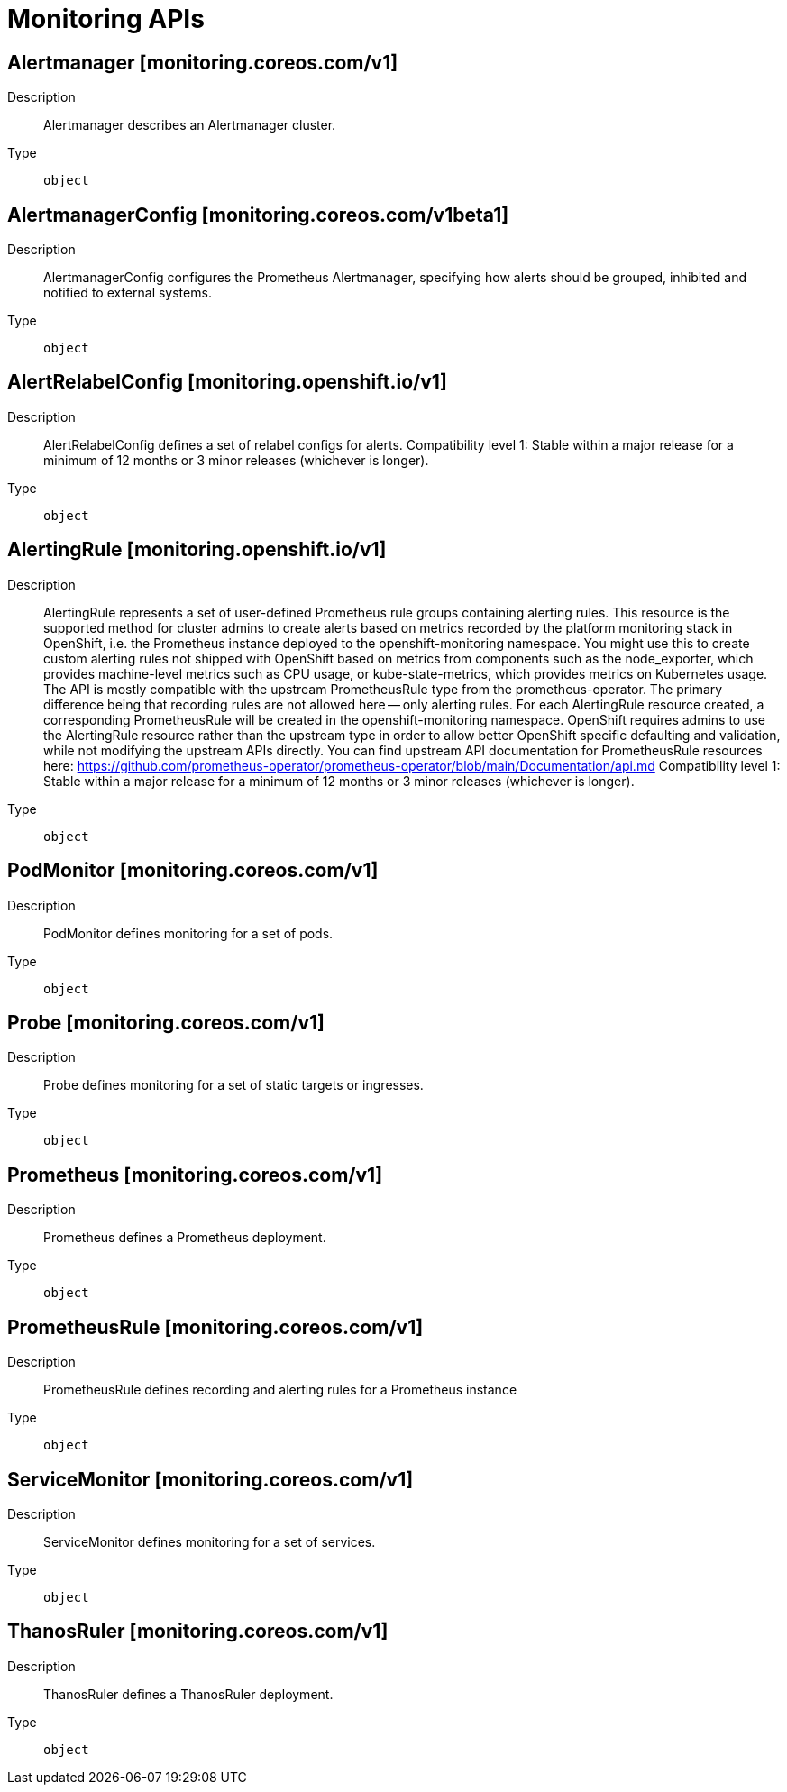 // Automatically generated by 'openshift-apidocs-gen'. Do not edit.
:_mod-docs-content-type: ASSEMBLY
[id="monitoring-apis"]
= Monitoring APIs


== Alertmanager [monitoring.coreos.com/v1]

Description::
+
--
Alertmanager describes an Alertmanager cluster.
--

Type::
  `object`

== AlertmanagerConfig [monitoring.coreos.com/v1beta1]

Description::
+
--
AlertmanagerConfig configures the Prometheus Alertmanager, specifying how alerts should be grouped, inhibited and notified to external systems.
--

Type::
  `object`

== AlertRelabelConfig [monitoring.openshift.io/v1]

Description::
+
--
AlertRelabelConfig defines a set of relabel configs for alerts. 
 Compatibility level 1: Stable within a major release for a minimum of 12 months or 3 minor releases (whichever is longer).
--

Type::
  `object`

== AlertingRule [monitoring.openshift.io/v1]

Description::
+
--
AlertingRule represents a set of user-defined Prometheus rule groups containing alerting rules.  This resource is the supported method for cluster admins to create alerts based on metrics recorded by the platform monitoring stack in OpenShift, i.e. the Prometheus instance deployed to the openshift-monitoring namespace.  You might use this to create custom alerting rules not shipped with OpenShift based on metrics from components such as the node_exporter, which provides machine-level metrics such as CPU usage, or kube-state-metrics, which provides metrics on Kubernetes usage. 
 The API is mostly compatible with the upstream PrometheusRule type from the prometheus-operator.  The primary difference being that recording rules are not allowed here -- only alerting rules.  For each AlertingRule resource created, a corresponding PrometheusRule will be created in the openshift-monitoring namespace.  OpenShift requires admins to use the AlertingRule resource rather than the upstream type in order to allow better OpenShift specific defaulting and validation, while not modifying the upstream APIs directly. 
 You can find upstream API documentation for PrometheusRule resources here: 
 https://github.com/prometheus-operator/prometheus-operator/blob/main/Documentation/api.md 
 Compatibility level 1: Stable within a major release for a minimum of 12 months or 3 minor releases (whichever is longer).
--

Type::
  `object`

== PodMonitor [monitoring.coreos.com/v1]

Description::
+
--
PodMonitor defines monitoring for a set of pods.
--

Type::
  `object`

== Probe [monitoring.coreos.com/v1]

Description::
+
--
Probe defines monitoring for a set of static targets or ingresses.
--

Type::
  `object`

== Prometheus [monitoring.coreos.com/v1]

Description::
+
--
Prometheus defines a Prometheus deployment.
--

Type::
  `object`

== PrometheusRule [monitoring.coreos.com/v1]

Description::
+
--
PrometheusRule defines recording and alerting rules for a Prometheus instance
--

Type::
  `object`

== ServiceMonitor [monitoring.coreos.com/v1]

Description::
+
--
ServiceMonitor defines monitoring for a set of services.
--

Type::
  `object`

== ThanosRuler [monitoring.coreos.com/v1]

Description::
+
--
ThanosRuler defines a ThanosRuler deployment.
--

Type::
  `object`


